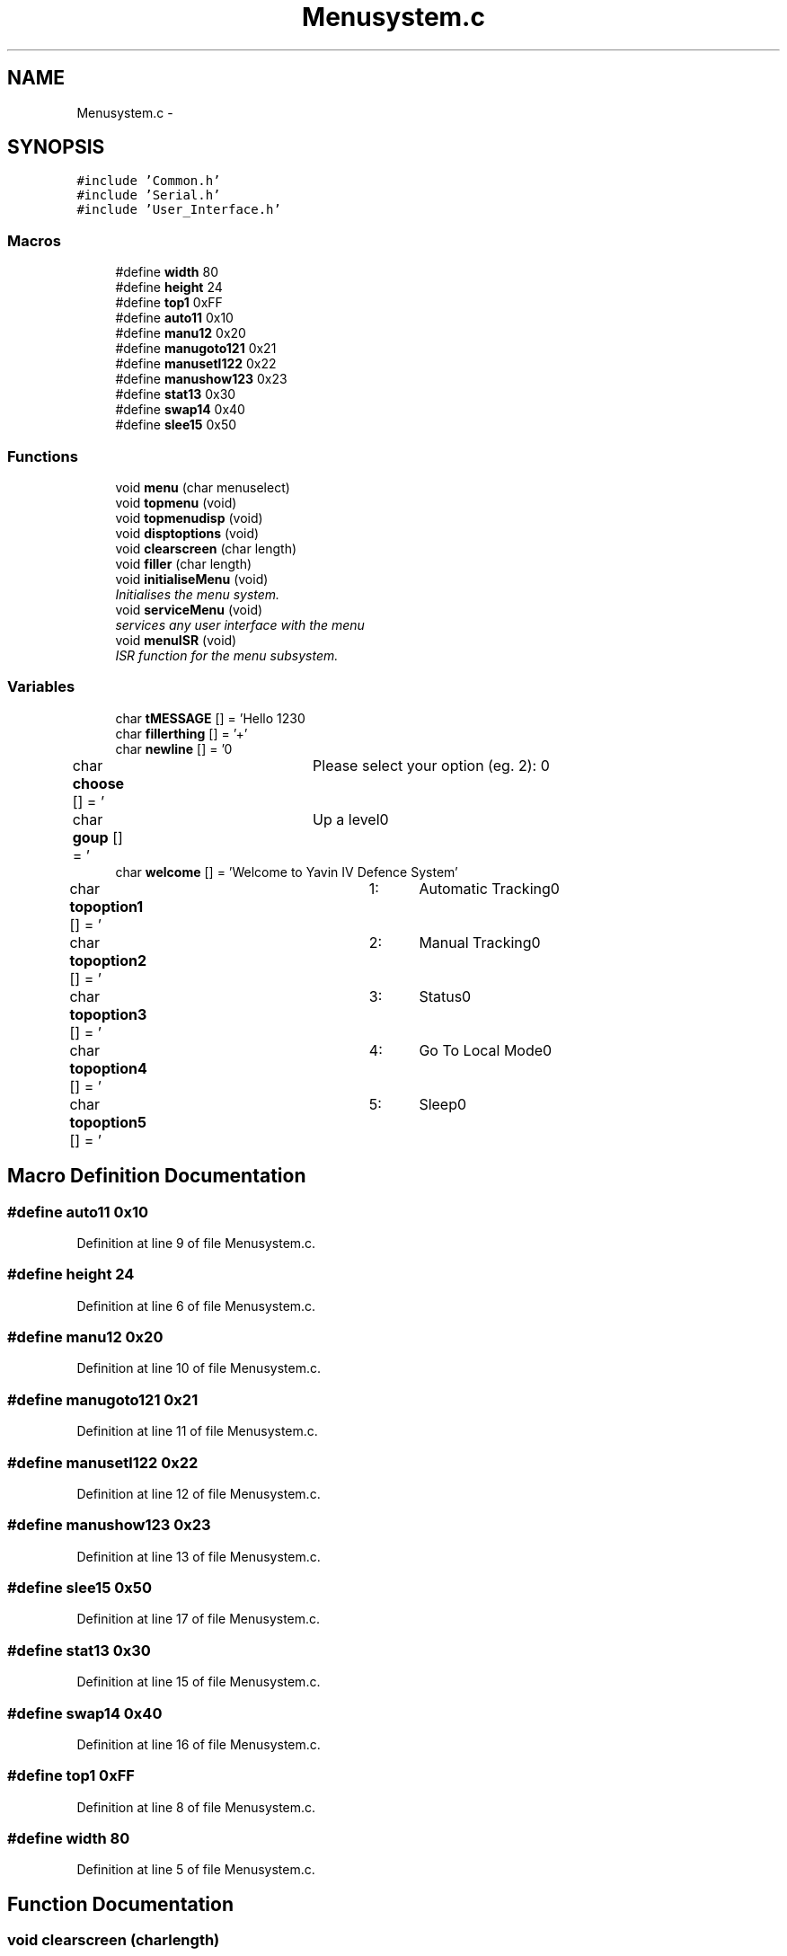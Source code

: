 .TH "Menusystem.c" 3 "Tue Oct 21 2014" "Version V1.0" "Yavin IV Death Star Tracker" \" -*- nroff -*-
.ad l
.nh
.SH NAME
Menusystem.c \- 
.SH SYNOPSIS
.br
.PP
\fC#include 'Common\&.h'\fP
.br
\fC#include 'Serial\&.h'\fP
.br
\fC#include 'User_Interface\&.h'\fP
.br

.SS "Macros"

.in +1c
.ti -1c
.RI "#define \fBwidth\fP   80"
.br
.ti -1c
.RI "#define \fBheight\fP   24"
.br
.ti -1c
.RI "#define \fBtop1\fP   0xFF"
.br
.ti -1c
.RI "#define \fBauto11\fP   0x10"
.br
.ti -1c
.RI "#define \fBmanu12\fP   0x20"
.br
.ti -1c
.RI "#define \fBmanugoto121\fP   0x21"
.br
.ti -1c
.RI "#define \fBmanusetl122\fP   0x22"
.br
.ti -1c
.RI "#define \fBmanushow123\fP   0x23"
.br
.ti -1c
.RI "#define \fBstat13\fP   0x30"
.br
.ti -1c
.RI "#define \fBswap14\fP   0x40"
.br
.ti -1c
.RI "#define \fBslee15\fP   0x50"
.br
.in -1c
.SS "Functions"

.in +1c
.ti -1c
.RI "void \fBmenu\fP (char menuselect)"
.br
.ti -1c
.RI "void \fBtopmenu\fP (void)"
.br
.ti -1c
.RI "void \fBtopmenudisp\fP (void)"
.br
.ti -1c
.RI "void \fBdisptoptions\fP (void)"
.br
.ti -1c
.RI "void \fBclearscreen\fP (char length)"
.br
.ti -1c
.RI "void \fBfiller\fP (char length)"
.br
.ti -1c
.RI "void \fBinitialiseMenu\fP (void)"
.br
.RI "\fIInitialises the menu system\&. \fP"
.ti -1c
.RI "void \fBserviceMenu\fP (void)"
.br
.RI "\fIservices any user interface with the menu \fP"
.ti -1c
.RI "void \fBmenuISR\fP (void)"
.br
.RI "\fIISR function for the menu subsystem\&. \fP"
.in -1c
.SS "Variables"

.in +1c
.ti -1c
.RI "char \fBtMESSAGE\fP [] = 'Hello 123\\n'"
.br
.ti -1c
.RI "char \fBfillerthing\fP [] = '+'"
.br
.ti -1c
.RI "char \fBnewline\fP [] = '\\n'"
.br
.ti -1c
.RI "char \fBchoose\fP [] = '\\tPlease select your option (eg\&. 2): \\n'"
.br
.ti -1c
.RI "char \fBgoup\fP [] = '\\tUp a level\\n'"
.br
.ti -1c
.RI "char \fBwelcome\fP [] = 'Welcome to Yavin IV Defence System'"
.br
.ti -1c
.RI "char \fBtopoption1\fP [] = '\\t1:\\tAutomatic Tracking\\n'"
.br
.ti -1c
.RI "char \fBtopoption2\fP [] = '\\t2:\\tManual Tracking\\n'"
.br
.ti -1c
.RI "char \fBtopoption3\fP [] = '\\t3:\\tStatus\\n'"
.br
.ti -1c
.RI "char \fBtopoption4\fP [] = '\\t4:\\tGo To Local Mode\\n'"
.br
.ti -1c
.RI "char \fBtopoption5\fP [] = '\\t5:\\tSleep\\n'"
.br
.in -1c
.SH "Macro Definition Documentation"
.PP 
.SS "#define auto11   0x10"

.PP
Definition at line 9 of file Menusystem\&.c\&.
.SS "#define height   24"

.PP
Definition at line 6 of file Menusystem\&.c\&.
.SS "#define manu12   0x20"

.PP
Definition at line 10 of file Menusystem\&.c\&.
.SS "#define manugoto121   0x21"

.PP
Definition at line 11 of file Menusystem\&.c\&.
.SS "#define manusetl122   0x22"

.PP
Definition at line 12 of file Menusystem\&.c\&.
.SS "#define manushow123   0x23"

.PP
Definition at line 13 of file Menusystem\&.c\&.
.SS "#define slee15   0x50"

.PP
Definition at line 17 of file Menusystem\&.c\&.
.SS "#define stat13   0x30"

.PP
Definition at line 15 of file Menusystem\&.c\&.
.SS "#define swap14   0x40"

.PP
Definition at line 16 of file Menusystem\&.c\&.
.SS "#define top1   0xFF"

.PP
Definition at line 8 of file Menusystem\&.c\&.
.SS "#define width   80"

.PP
Definition at line 5 of file Menusystem\&.c\&.
.SH "Function Documentation"
.PP 
.SS "void clearscreen (charlength)"

.PP
Definition at line 43 of file Menusystem\&.c\&.
.SS "void disptoptions (void)"

.PP
Definition at line 57 of file Menusystem\&.c\&.
.SS "void filler (charlength)"

.PP
Definition at line 50 of file Menusystem\&.c\&.
.SS "void initialiseMenu (void)"

.PP
Initialises the menu system\&. 
.PP
 Function: \fBinitialiseMenu(void)\fP
.PP
Include: \fBMenusystem\&.h\fP
.PP
Description: initialises the menu system so that it is fully operational
.PP
Arguments: None
.PP
Returns: None 
.PP
Definition at line 135 of file Menusystem\&.c\&.
.SS "void menu (charmenuselect)"
Call the serial configuration to enable USART Subsysten 
.PP
Definition at line 182 of file Menusystem\&.c\&.
.SS "void menuISR (void)"

.PP
ISR function for the menu subsystem\&. 
.PP
 Function: \fBmenuISR(void)\fP
.PP
Include: \fBMenusystem\&.h\fP
.PP
Description: services any interrupts associated with the menu system
.PP
Arguments: None
.PP
Returns: None 
.PP
Definition at line 177 of file Menusystem\&.c\&.
.SS "void serviceMenu (void)"

.PP
services any user interface with the menu 
.PP
 Function: \fBserviceMenu(void)\fP
.PP
Include:
.PP
Description: Checks if the user has made any inputs to the system\&. If not the function simply returns\&. If they have then it services the inputs, displays the correct outputs and performs the specified actions
.PP
Arguments: None
.PP
Returns: None 
.PP
Definition at line 158 of file Menusystem\&.c\&.
.SS "void topmenu (void)"
Display the menu screen via serial wait for/get serial input make decision based on input
.PP
Wait until the receive buffer is no longer empty
.PP
Indicating that a command has been passed
.PP
Reset status flag
.PP
Get the input string and store it in 
.PP
test 
.PP
Definition at line 83 of file Menusystem\&.c\&.
.SS "void topmenudisp (void)"

.PP
Definition at line 65 of file Menusystem\&.c\&.
.SH "Variable Documentation"
.PP 
.SS "char choose[] = '\\tPlease select your option (eg\&. 2): \\n'"

.PP
Definition at line 23 of file Menusystem\&.c\&.
.SS "char fillerthing[] = '+'"

.PP
Definition at line 21 of file Menusystem\&.c\&.
.SS "char goup[] = '\\tUp a level\\n'"

.PP
Definition at line 24 of file Menusystem\&.c\&.
.SS "char newline[] = '\\n'"

.PP
Definition at line 22 of file Menusystem\&.c\&.
.SS "char tMESSAGE[] = 'Hello 123\\n'"

.PP
Definition at line 20 of file Menusystem\&.c\&.
.SS "char topoption1[] = '\\t1:\\tAutomatic Tracking\\n'"

.PP
Definition at line 29 of file Menusystem\&.c\&.
.SS "char topoption2[] = '\\t2:\\tManual Tracking\\n'"

.PP
Definition at line 30 of file Menusystem\&.c\&.
.SS "char topoption3[] = '\\t3:\\tStatus\\n'"

.PP
Definition at line 31 of file Menusystem\&.c\&.
.SS "char topoption4[] = '\\t4:\\tGo To Local Mode\\n'"

.PP
Definition at line 32 of file Menusystem\&.c\&.
.SS "char topoption5[] = '\\t5:\\tSleep\\n'"

.PP
Definition at line 33 of file Menusystem\&.c\&.
.SS "char welcome[] = 'Welcome to Yavin IV Defence System'"

.PP
Definition at line 28 of file Menusystem\&.c\&.
.SH "Author"
.PP 
Generated automatically by Doxygen for Yavin IV Death Star Tracker from the source code\&.
